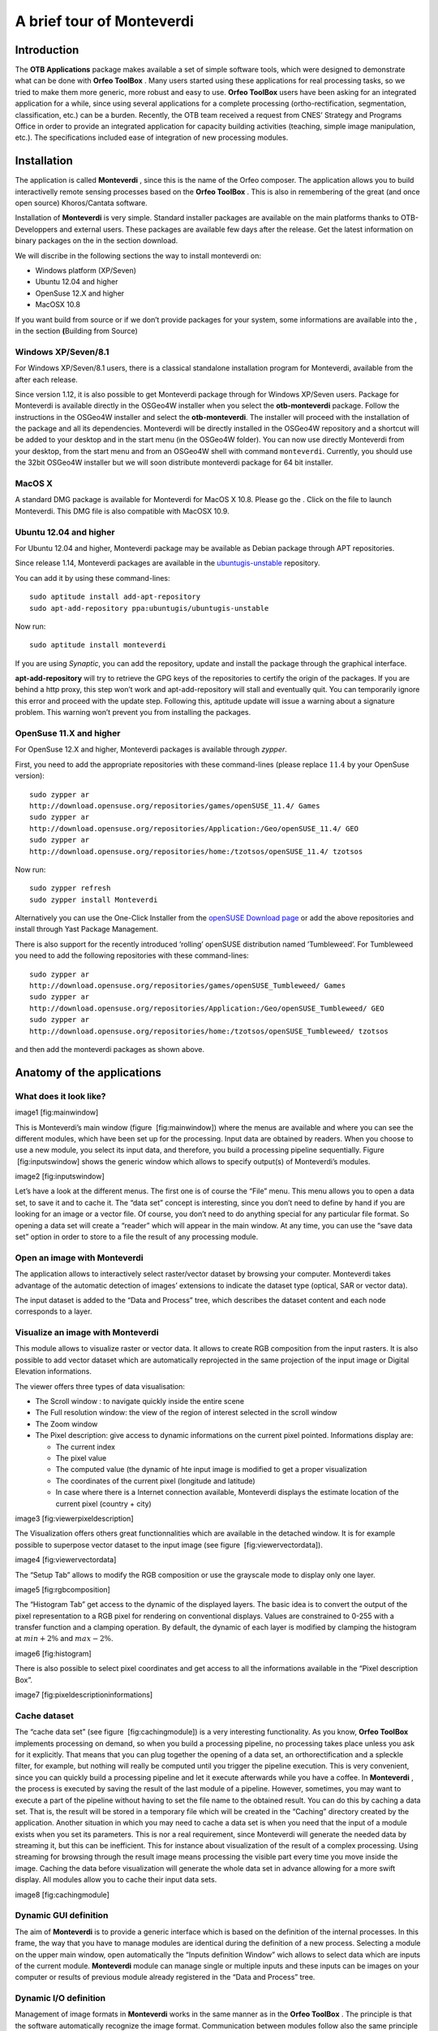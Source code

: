 A brief tour of Monteverdi
==========================

Introduction
------------

The **OTB Applications** package makes available a set of simple
software tools, which were designed to demonstrate what can be done with
**Orfeo ToolBox** . Many users started using these applications for real
processing tasks, so we tried to make them more generic, more robust and
easy to use. **Orfeo ToolBox** users have been asking for an integrated
application for a while, since using several applications for a complete
processing (ortho-rectification, segmentation, classification, etc.) can
be a burden. Recently, the OTB team received a request from CNES’
Strategy and Programs Office in order to provide an integrated
application for capacity building activities (teaching, simple image
manipulation, etc.). The specifications included ease of integration of
new processing modules.

Installation
------------

The application is called **Monteverdi** , since this is the name of the
Orfeo composer. The application allows you to build interactivelly
remote sensing processes based on the **Orfeo ToolBox** . This is also
in remembering of the great (and once open source) Khoros/Cantata
software.

Installation of **Monteverdi** is very simple. Standard installer
packages are available on the main platforms thanks to OTB-Developpers
and external users. These packages are available few days after the
release. Get the latest information on binary packages on the in the
section download.

We will discribe in the following sections the way to install monteverdi
on:

-  Windows platform (XP/Seven)
-  Ubuntu 12.04 and higher
-  OpenSuse 12.X and higher
-  MacOSX 10.8

If you want build from source or if we don’t provide packages for your
system, some informations are available into the , in the section
**(**\ Building from Source)

Windows XP/Seven/8.1
~~~~~~~~~~~~~~~~~~~~

For Windows XP/Seven/8.1 users, there is a classical standalone
installation program for Monteverdi, available from the after each
release.

Since version 1.12, it is also possible to get Monteverdi package
through for Windows XP/Seven users. Package for Monteverdi is available
directly in the OSGeo4W installer when you select the **otb-monteverdi**
package. Follow the instructions in the OSGeo4W installer and select the
**otb-monteverdi**. The installer will proceed with the installation of
the package and all its dependencies. Monteverdi will be directly
installed in the OSGeo4W repository and a shortcut will be added to your
desktop and in the start menu (in the OSGeo4W folder). You can now use
directly Monteverdi from your desktop, from the start menu and from an
OSGeo4W shell with command ``monteverdi``. Currently, you should use the
32bit OSGeo4W installer but we will soon distribute monteverdi package
for 64 bit installer.

MacOS X
~~~~~~~

A standard DMG package is available for Monteverdi for MacOS X 10.8.
Please go the . Click on the file to launch Monteverdi. This DMG file is
also compatible with MacOSX 10.9.

Ubuntu 12.04 and higher
~~~~~~~~~~~~~~~~~~~~~~~

For Ubuntu 12.04 and higher, Monteverdi package may be available as
Debian package through APT repositories.

Since release 1.14, Monteverdi packages are available in the
`ubuntugis-unstable <https://launchpad.net/~ubuntugis/+archive/ubuntugis-unstable>`_
repository.

You can add it by using these command-lines:

::

    sudo aptitude install add-apt-repository
    sudo apt-add-repository ppa:ubuntugis/ubuntugis-unstable

Now run:

::

    sudo aptitude install monteverdi

If you are using *Synaptic*, you can add the repository, update and
install the package through the graphical interface.

**apt-add-repository** will try to retrieve the GPG keys of the
repositories to certify the origin of the packages. If you are behind a
http proxy, this step won’t work and apt-add-repository will stall and
eventually quit. You can temporarily ignore this error and proceed with
the update step. Following this, aptitude update will issue a warning
about a signature problem. This warning won’t prevent you from
installing the packages.

OpenSuse 11.X and higher
~~~~~~~~~~~~~~~~~~~~~~~~

For OpenSuse 12.X and higher, Monteverdi packages is available through
*zypper*.

First, you need to add the appropriate repositories with these
command-lines (please replace :math:`11.4` by your OpenSuse version):

::

    sudo zypper ar
    http://download.opensuse.org/repositories/games/openSUSE_11.4/ Games
    sudo zypper ar
    http://download.opensuse.org/repositories/Application:/Geo/openSUSE_11.4/ GEO
    sudo zypper ar
    http://download.opensuse.org/repositories/home:/tzotsos/openSUSE_11.4/ tzotsos

Now run:

::

    sudo zypper refresh
    sudo zypper install Monteverdi

Alternatively you can use the One-Click Installer from the `openSUSE
Download
page <http://software.opensuse.org/search?q=Orfeo&baseproject=openSUSE%3A11.4&lang=en&include_home=true&exclude_debug=true>`_
or add the above repositories and install through Yast Package
Management.

There is also support for the recently introduced ’rolling’ openSUSE
distribution named ’Tumbleweed’. For Tumbleweed you need to add the
following repositories with these command-lines:

::

    sudo zypper ar
    http://download.opensuse.org/repositories/games/openSUSE_Tumbleweed/ Games
    sudo zypper ar
    http://download.opensuse.org/repositories/Application:/Geo/openSUSE_Tumbleweed/ GEO
    sudo zypper ar
    http://download.opensuse.org/repositories/home:/tzotsos/openSUSE_Tumbleweed/ tzotsos

and then add the monteverdi packages as shown above.

Anatomy of the applications
---------------------------

What does it look like?
~~~~~~~~~~~~~~~~~~~~~~~

image1 [fig:mainwindow]

This is Monteverdi’s main window (figure  [fig:mainwindow]) where the
menus are available and where you can see the different modules, which
have been set up for the processing. Input data are obtained by readers.
When you choose to use a new module, you select its input data, and
therefore, you build a processing pipeline sequentially. Figure
 [fig:inputswindow] shows the generic window which allows to specify
output(s) of Monteverdi’s modules.

image2 [fig:inputswindow]

Let’s have a look at the different menus. The first one is of course the
“File” menu. This menu allows you to open a data set, to save it and to
cache it. The “data set” concept is interesting, since you don’t need to
define by hand if you are looking for an image or a vector file. Of
course, you don’t need to do anything special for any particular file
format. So opening a data set will create a “reader” which will appear
in the main window. At any time, you can use the “save data set” option
in order to store to a file the result of any processing module.

Open an image with **Monteverdi**
~~~~~~~~~~~~~~~~~~~~~~~~~~~~~~~~~

The application allows to interactively select raster/vector dataset by
browsing your computer. Monteverdi takes advantage of the automatic
detection of images’ extensions to indicate the dataset type (optical,
SAR or vector data).

The input dataset is added to the “Data and Process” tree, which
describes the dataset content and each node corresponds to a layer.

Visualize an image with **Monteverdi**
~~~~~~~~~~~~~~~~~~~~~~~~~~~~~~~~~~~~~~

This module allows to visualize raster or vector data. It allows to
create RGB composition from the input rasters. It is also possible to
add vector dataset which are automatically reprojected in the same
projection of the input image or Digital Elevation informations.

The viewer offers three types of data visualisation:

-  The Scroll window : to navigate quickly inside the entire scene
-  The Full resolution window: the view of the region of interest
   selected in the scroll window
-  The Zoom window
-  The Pixel description: give access to dynamic informations on the
   current pixel pointed. Informations display are:

   -  The current index
   -  The pixel value
   -  The computed value (the dynamic of hte input image is modified to
      get a proper visualization
   -  The coordinates of the current pixel (longitude and latitude)
   -  In case where there is a Internet connection available, Monteverdi
      displays the estimate location of the current pixel (country +
      city)

image3 [fig:viewerpixeldescription]

The Visualization offers others great functionnalities which are
available in the detached window. It is for example possible to
superpose vector dataset to the input image (see figure
 [fig:viewervectordata]).

image4 [fig:viewervectordata]

The “Setup Tab” allows to modify the RGB composition or use the
grayscale mode to display only one layer.

image5 [fig:rgbcomposition]

The “Histogram Tab” get access to the dynamic of the displayed layers.
The basic idea is to convert the output of the pixel representation to a
RGB pixel for rendering on conventional displays. Values are constrained
to 0-255 with a transfer function and a clamping operation. By default,
the dynamic of each layer is modified by clamping the histogram at
:math:`min + 2\%` and :math:`max - 2\%`.

image6 [fig:histogram]

There is also possible to select pixel coordinates and get access to all
the informations available in the “Pixel description Box”.

image7 [fig:pixeldescriptioninformations]

Cache dataset
~~~~~~~~~~~~~

The “cache data set” (see figure  [fig:cachingmodule]) is a very
interesting functionality. As you know, **Orfeo ToolBox** implements
processing on demand, so when you build a processing pipeline, no
processing takes place unless you ask for it explicitly. That means that
you can plug together the opening of a data set, an orthorectification
and a spleckle filter, for example, but nothing will really be computed
until you trigger the pipeline execution. This is very convenient, since
you can quickly build a processing pipeline and let it execute
afterwards while you have a coffee. In **Monteverdi** , the process is
executed by saving the result of the last module of a pipeline. However,
sometimes, you may want to execute a part of the pipeline without having
to set the file name to the obtained result. You can do this by caching
a data set. That is, the result will be stored in a temporary file which
will be created in the “Caching” directory created by the application.
Another situation in which you may need to cache a data set is when you
need that the input of a module exists when you set its parameters. This
is nor a real requirement, since Monteverdi will generate the needed
data by streaming it, but this can be inefficient. This for instance
about visualization of the result of a complex processing. Using
streaming for browsing through the result image means processing the
visible part every time you move inside the image. Caching the data
before visualization will generate the whole data set in advance
allowing for a more swift display. All modules allow you to cache their
input data sets.

image8 [fig:cachingmodule]

Dynamic GUI definition
~~~~~~~~~~~~~~~~~~~~~~

The aim of **Monteverdi** is to provide a generic interface which is
based on the definition of the internal processes. In this frame, the
way that you have to manage modules are identical during the definition
of a new process. Selecting a module on the upper main window, open
automatically the “Inputs definition Window” wich allows to select data
which are inputs of the current module. **Monteverdi** module can manage
single or multiple inputs and these inputs can be images on your
computer or results of previous module already registered in the “Data
and Process” tree.

Dynamic I/O definition
~~~~~~~~~~~~~~~~~~~~~~

Management of image formats in **Monteverdi** works in the same manner
as in the **Orfeo ToolBox** . The principle is that the software
automatically recognize the image format. Communication between modules
follow also the same principle and the Input definition of modules
request to all available outputs of the same type in the “Data and
process” tree. Internally, all the treatments in **Monteverdi** are
computed in float precision by default. It is also possible to switch to
double precision by compiling the application from source and set the
CMAKE option compile float to ON.

Available modules
-----------------

I/O operations
~~~~~~~~~~~~~~

Extract region of interest
^^^^^^^^^^^^^^^^^^^^^^^^^^

It allows to extract regions of interest (ROI) from an image. There are
two ways to select the region:

-  By indicating the X and Y coordinatres of the upper-left coordinates
   and the X-Y size of the regions.
-  By interactivelly selecting the region of interest in the input
   image.

Concatenate image bands
^^^^^^^^^^^^^^^^^^^^^^^

With **Monteverdi** , you could generate a large scale of value added
informations from lots of inputs data. One of the basic functionnality
is to be able to superpose result’s layers into the same dataset.
Concatenating images into one single multiple-bands image (they need to
have the same size), and to be able to create for example RGB
composition with the inputs layer.

image9 [fig:concatenate]

Save dataset to file
^^^^^^^^^^^^^^^^^^^^

**Monteverdi** allows to export raster or vector dataset to a file to
your system. In the case of raster images, it is possible to cast output
pixel type. In **Monteverdi** all the processes are done in floating
point precision. On large remote sensing dataset, saving your result in
float data type could lead to file too large(more than 25 Go for
pan-sharpened 8 bands WorldView2 with a resolution of :math:`46`
centimeters). Since the module allows to cast pixels in other types :

-  unsigned char (8 bits)
-  short (16 bits)
-  int (32 bits)
-  float (32 bits)
-  double (64 bits)
-  unsigned short (16 bits)
-  unsigned int (32 bits)

image10 [fig:exportdataset]

Geometric process
~~~~~~~~~~~~~~~~~

In the frame of remote sensing process, one common operation is to be
able to superpose and manipulate data which come from different sources.
This section gives access to a large set of geometric operations. It
performs re-projection and orthorectification operations on Optical or
SAR dataset using the available sensor models (image informations
available in the meta-data are automatically read by the application).

Reprojection module
^^^^^^^^^^^^^^^^^^^

The application is derived from the otbOrthorectificationApplication in
the **OTB Applications** package and allow to produce orthorectified
imagery from level 1 product. The application is able to parse metadata
informations and set default parameters. The application contains 4
tabs:

-  Coordinates: Define the center or upper-left pixel coordinates of the
   orthorectified image (the longitude and latitude coordinates are
   calculated through meta-data informations. It is also possible to
   specify the map projection of the output.
-  Output image: The module allows to only orthorectified a Region Of
   interest inside the input dataset. This tab allows to set the size of
   the ROI around the center pixel coordinate or from the upper left
   index. The orthorectified imagery can also be resampled at any
   resolution in the line or column directions by setting the “Spacing
   X” and the “Spacing Y” respectively, and choosing interpolation
   method.
-  DEM: Indicate path to a directory containing SRTM elevation file. The
   application is able to detect inside the direcory which DEM files are
   relevant in the process. You can find detailed informations on how to
   get a usable DEM
-  Image extent: Compare the initial image extension with the preview
   the orthorectified result. This preview is automatically updated if
   the user change the “Size X” or “Size Y” values in the “Output Image”
   tab.

image11 [fig:ortho]

Estimating sensor model based on ground control points
^^^^^^^^^^^^^^^^^^^^^^^^^^^^^^^^^^^^^^^^^^^^^^^^^^^^^^

This module allows to take ground control points on a raster image where
no geographic informations are available. This GCPs list is making
correspondence between pixel coordinate in the input image and physical
coordinates. The list allows to derive a general function which convert
any pixel coordinates in physical positions. This function is based on a
RPC transformation (Rational Polynomial Coefficients). As a consequence,
the module enriches the output image with metadata informations defining
a RPC sensor model associated with the input raster. There are several
ways to generate the GCPs:

-  With Internet access: dynamically generate the correspondance on the
   input image and Open Street Map layers.
-  Without Internet access: Set manually Ground control points :
   indicate index position and cartographic coordinates in the input
   image.

It is also possible to import/export the list of Ground Control points
from/to an XML file.

Moreover, if the input image has GCPs in its metadata, the module allows
to add or remove points from the existing list, which is automatically
loaded.

Calibration
~~~~~~~~~~~

In the solar spectrum, sensors on Earth remote sensing satellites
measure the radiance reflected by the atmosphere-Earth surface system
illuminated by the sun. This signal depends on the surface reflectance,
but it is also perturbed by two atmospheric processes, the gaseous
absorption and the scattering by molecules and aerosols.

Optical calibration
^^^^^^^^^^^^^^^^^^^

In the case of the Optical calibration, the basic idea is to be able to
retrieve reflectance of the observed physical objects. The process can
be split in 3 main steps:

-  Derived luminance from the raw value in the input image.
-  Convert the luminance to reflectance to produce the TOA image(Top Of
   Atmosphere).
-  Inverse a radiative transfer code, which simulates the reflection of
   solar radiation by a coupled atmosphere-surface system. This step
   produce the TOC (Top of Canopy) imagery, which is the final result of
   the optical calibration module.

SAR calibration
^^^^^^^^^^^^^^^

The calibration and validation of the measurement systems are important
to maintain the reliability and reproducibility of the SAR measurements,
but the establishment of correspondence between quantities measured by
SAR and physical measure requires scientific background. The SAR
calibration module allows to estimate quantitative accuracy. For now
only calibration of TerraSARX data is available.

Filtering Operations
~~~~~~~~~~~~~~~~~~~~

Band Math
^^^^^^^^^

The Band Math module allows to perform complex mathematical operations
over images. It is based on the mathematical parser library muParser and
comes with a bunch of build-in functions and operators (listed
`here <http://muparser.sourceforge.net/mup_features.html#idDef2>`_).
This home-brewed digital calculator is also bundled with custom
functions allowing to compute a full expression result simply and really
quickly, since the filter supports streaming and multi-threading. The
**Monteverdi** module provides an intuitive way to easily perform
complex band computation. The module also prevents error in the
mathematical command by checking the expression as the user types it,
and notifying information on the detected error:

Figure  [fig:bandmathndviwithres] presents an example on how the band
math can produce a threshold image on the NDVI value computed in one
pass using built-in conditional operator “if” available in the parser.

An other operational example, on how this simple module can produce
reliable information. Figure  [fig:ndwi2] shows the result of the
subtraction of the Water indice on 2 images which was taken before and
during the crisis event. The difference was produced by the band math
module and allows to get a reliable estimation of the flood events.

image12 image13 [fig:bandmathndviwithres]

image14 [fig:ndwi2]

Connected Component Segmentation module
^^^^^^^^^^^^^^^^^^^^^^^^^^^^^^^^^^^^^^^

The Connected Component Segmentation module allows segmentation and
object analysis using user defined criteria at each step. This module
uses `muParser <http://muparser.sourceforge.net/>`_ library using the
the same scheme as it is done in Band math module (see
[Band:sub:`m`\ ath module] for a detailled explanation). It relies on
three main steps process :

Mask definition :
    This mask is used as support of Connected Component segmentation
    (CC) . i.e zeros pixels are not taken into account by CC algorithm.
    Binarization criteria is defined by user, via muparser. This step is
    optional, if no Mask is given, entire image is processed. The
    following example creates a mask using *intensity* (mean of pixel
    values) parameter :

    ::

        intensity > 200

Segmentation :
    Connected Component Segmentation driven by user defined criteria.
    Segmentation process can be followed by a small object rejection
    step. The following example use *distance* (pixel intensity value
    difference ) parameter to define acception/rejection criteria
    between two adjacents pixels :

    ::

        distance < 10

Object analysis post processing :
    This step consists in post processing on each detected area using
    shape and statistical object characterization. The following example
    use *elongation* parameter to test labeled objects :

    ::

        SHAPE_elongation > 2

A detailled presentation of parameters and variables, can be found on
the
`wiki <http://wiki.orfeo-toolbox.org/index.php/Connected_component_segmentation_module>`_.

Results are then exported in shape file format. Graphical user interface
is presented on Figure
[fig:connected:sub:`c`\ omponent\ :sub:`m`\ odule]. At each step
intemerdiate output can be seen using *Display* item list. Viewing
windows are updated by clicking on *Update* button. Available display
outputs are :

Input image :
    input image.

Mask Output :
    mask image created using formula.

Masked Image :
    input image multiplied by mask image.

Segmentation Output :
    output of Connected Component segmentation filter.

Segmentation after small object rejection :
    output of Connected Component segmentation after relabeling and
    small object rejection.

Filter Output :
    final output after object based analysis opening post processing.

image15 [fig:connected:sub:`c`\ omponent\ :sub:`m`\ odule]

Available variables for each expression can be found using item list
*variables names*. available functions can be found in help windows by
clicking on *Help* button. The module also prevents error in the
mathematical command by checking the expression as the user types it.
Background value is set to green if formula is right, in red otherwise.
If mask expression is left blank entire image is processed. If *Object
Analysis* expression is left blank the whole set of label objects is
considered.

After segmentation step, too small objects can be rejected using *Object
min area* input. Eliminating too small objects at this step is needed to
lighten further computation. min area is the pixel size of the label
object.

When a first pass have been done, Specific label object properties can
be displayed. Select the “Filter Output” visualization mode, Update the
visualization. Then use right click on selected object in image to
display object properties.

Clicking on *Save and Quit* button export output to Monteverdi in vector
data format.

A detailled presentation of this module, and examples can be found on
the
`wiki <http://wiki.orfeo-toolbox.org/index.php/Connected_component_segmentation_module>`_.

A boat detection example is presented on Figure [fig:boat detection].
Results can be seen on Figure [fig:boat detection result].

image16 [fig:boat detection]

image17 [fig:boat detection result]

Feature extraction
^^^^^^^^^^^^^^^^^^

Under the term Feature Extraction, it include several techniques aiming
to detect or extract infor- mations of low level of abstraction from
images. These features can be objects : points, lines, etc.They can also
be measures : moments, textures, etc.

Mean-shift segmentation
^^^^^^^^^^^^^^^^^^^^^^^

For a given pixel, the Mean-shift algorithm will build a set of
neighboring pixels within a given spatial radius and a color range. The
spatial and color center of this set is then computed and the algorithm
iterates with this new spatial and color center. The Mean-shift can be
used for edge-preserving smoothing, or for clustering.

image18 [fig:meanshift]

Learning
~~~~~~~~

Supervised classification
^^^^^^^^^^^^^^^^^^^^^^^^^

Supervised classification is a procedure in which individual items are
placed into groups based on quantitative information on one or more
characteristics inherent in the items and based on a training set of
previously labeled items.

The supervised classification module is based on the Support Vector
Machine method which consists in searching for the separating surface
between 2 classes by the determination of the subset of training samples
which best describes the boundary between the 2 classes. This method can
be extended to be able to classify more than 2 classes.

The module allows to interactivelly describe learnings samples which
corresponds to polygons samples on the input images.

Then a SVM model is derived from this learning sample which allows to
classify each pixel of the input image in one of the defined class.

Non-supervised classification
^^^^^^^^^^^^^^^^^^^^^^^^^^^^^

The non supervised classification module is based on the Kmeans
algorithm. The GUI allows to modify parameters of the algorithm and
produce a label image.

Specific SAR functionnalities
~~~~~~~~~~~~~~~~~~~~~~~~~~~~~

This section give access to specific treatments related to the SAR
(Synthetic Aperture Radar) functionnalities.

Despeckle
^^^^^^^^^

SAR images are generally corrupted by speckle noise. To suppress speckle
and improve the radar image interpretability lots of filtering
techniques have been proposed. The module implements to well-known
despeckle methods: Frost and Lee.

Compute intensity and log-intensity
^^^^^^^^^^^^^^^^^^^^^^^^^^^^^^^^^^^

Compute the derived intensity and log-intensity from the input SAR
imagery.

Polarimetry
^^^^^^^^^^^

In conventional imaging radar the measurement is a scalar which is
proportional to the received backscattered power at a particular
combination of linear polarization (HH, HV, VH or VV). Polarimetry is
the measurement and interpretation of the polarization of this
measurement which allows to measure various optical properties of a
material. In polarimetry the basic measurement is a :math:`2x2` complex
scattering matrix yielding an eight dimensional measurement space
(Sinclair matrix). For reciprocal targets where :math:`HV=VH`, this
space is compressed to five dimensions: three amplitudes (:math:`|HH|`,
:math:`|HV|`, and :math:`|VV|`); and two phase measurements, (co-pol:
HH-VV, and cross-pol: HH-HV). (see
`grss-ieee <http://www.grss-ieee.org/technical-briefs/imaging-radar-polarimetry>`_).

Synthesis
'''''''''

Allow to construct an image that would be received from a polarimetric
radar having selected transmit and receive polarizations. The Synthesis
module waits for real and imaginary part (real images) of the HH, VV, VH
and HV images. The reciprocal case where case :math:`VH=HV`, is not
properly handled yet, for now the user has to set the same input for the
two HV and VH.

Conversion
''''''''''

As we saw in the previous main section, the basic measurement is a
:math:`2x2` complex scattering matrix yielding an eight dimensional
measurement space. But other measurements exist:

-  covariance matrix and with its reciprocal specific case
-  coherency matrix and with its reciprocal specific case
-  circular coherency matrix and with its reciprocal specific case
-  Mueller matrix and with its reciprocal specific case...

Modules in the Conversion subsection allow to proceed these conversions
between matrix representations. Allowed conversion and input images
types are described in the following figure  [fig:sarpolconv].

image19 [fig:sarpolconv]

Analysis
''''''''

This module allows to perform some of classical polarimetric analysis
methods. It allows to compute:

-  The polarimetric synthesis:

   -  input: 4 bands complex image
   -  output: mono channel real image
   -  parameters: the synthesis parameters (incident and reflected
      :math:`\psi` and :math:`\chi` angles)

-  The reciprocal H alpha image:

   -  input: 6 bands complex image
   -  output: 3 bands real image


